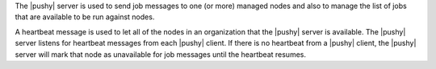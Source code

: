 .. The contents of this file are included in multiple topics.
.. This file should not be changed in a way that hinders its ability to appear in multiple documentation sets.


The |pushy| server is used to send job messages to one (or more) managed nodes and also to manage the list of jobs that are available to be run against nodes.

A heartbeat message is used to let all of the nodes in an organization that the |pushy| server is available. The |pushy| server listens for heartbeat messages from each |pushy| client. If there is no heartbeat from a |pushy| client, the |pushy| server will mark that node as unavailable for job messages until the heartbeat resumes.







